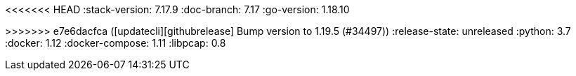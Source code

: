 <<<<<<< HEAD
:stack-version: 7.17.9
:doc-branch: 7.17
:go-version: 1.18.10
=======
:stack-version: 8.8.0
:doc-branch: master
:go-version: 1.19.5
>>>>>>> e7e6dacfca ([updatecli][githubrelease] Bump version to 1.19.5 (#34497))
:release-state: unreleased
:python: 3.7
:docker: 1.12
:docker-compose: 1.11
:libpcap: 0.8
